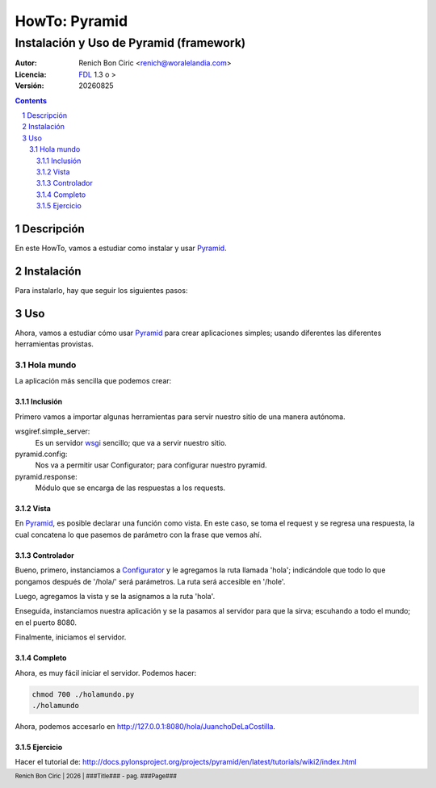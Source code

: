 ==============
HowTo: Pyramid
==============
----------------------------------------
Instalación y Uso de Pyramid (framework)
----------------------------------------

:Autor: 
    Renich Bon Ciric <renich@woralelandia.com>

:Licencia: 
    FDL_ 1.3 o >

:Versión:
    |version|

.. raw:: pdf

    PageBreak oneColumn

.. contents::

.. section-numbering::

.. raw:: pdf

    PageBreak oneColumn


Descripción
===========
En este HowTo, vamos a estudiar como instalar y usar Pyramid_.

.. raw:: pdf

    PageBreak oneColumn

Instalación
===========

Para instalarlo, hay que seguir los siguientes pasos:

.. code-block:: Bash
    :include: instalacion.bash

.. raw:: pdf

    PageBreak oneColumn

Uso
===
Ahora, vamos a estudiar cómo usar Pyramid_ para crear aplicaciones simples; usando diferentes las diferentes herramientas provistas.

.. raw:: pdf

    PageBreak oneColumn

Hola mundo
----------
La aplicación más sencilla que podemos crear:

Inclusión
#########
.. code-block:: Python
    :include: holamundo.py
    :start-at: #!/usr/bin/env python
    :end-before: # vista

Primero vamos a importar algunas herramientas para servir nuestro sitio de una manera autónoma.

wsgiref.simple_server:
    Es un servidor wsgi_ sencillo; que va a servir nuestro sitio.
pyramid.config:
    Nos va a permitir usar Configurator; para configurar nuestro pyramid.
pyramid.response:
    Módulo que se encarga de las respuestas a los requests.

.. raw:: pdf

    PageBreak oneColumn

Vista
#####
.. code-block:: Python
    :include: holamundo.py
    :start-at: # vista
    :end-before: # controlador

En Pyramid_, es posible declarar una función como vista. En este caso, se toma el request y se regresa una respuesta, la cual
concatena lo que pasemos de parámetro con la frase que vemos ahí.

.. Nota:: 
    matchdict_ es un método que regresará un objecto representando los parámetros.
   
.. raw:: pdf

    PageBreak oneColumn

Controlador
###########
.. code-block:: Python
    :include: holamundo.py
    :start-at: # controlador

Bueno, primero, instanciamos a Configurator_ y le agregamos la ruta llamada 'hola'; indicándole que todo lo que pongamos después de
'/hola/' será parámetros. La ruta será accesible en '/hole'.

Luego, agregamos la vista y se la asignamos a la ruta 'hola'.

Enseguida, instanciamos nuestra aplicación y se la pasamos al servidor para que la sirva; escuhando a todo el mundo; en el puerto
8080.

.. Advertencia::
    Usar la red 0.0.0.0 no es necesario cuando desarrollamos en privado. Es mejor usar 127.0.0.1 en esos casos.

Finalmente, iniciamos el servidor.

.. raw:: pdf

    PageBreak oneColumn

Completo
########
.. code-block:: Python
    :include: holamundo.py

Ahora, es muy fácil iniciar el servidor. Podemos hacer: 

.. code-block:: Bash

    chmod 700 ./holamundo.py
    ./holamundo

Ahora, podemos accesarlo en http://127.0.0.1:8080/hola/JuanchoDeLaCostilla.

.. raw:: pdf

    PageBreak oneColumn

Ejercicio
#########
Hacer el tutorial de: http://docs.pylonsproject.org/projects/pyramid/en/latest/tutorials/wiki2/index.html


.. Links
.. _Configurator: http://docs.pylonsproject.org/projects/pyramid/en/latest/api/config.html?highlight=configurator#pyramid.config.Configurator
.. _FDL: http://www.gnu.org/licenses/fdl.txt
.. _Pyramid: http://pylonsproject.org/
.. _matchdict: http://docs.pylonsproject.org/projects/pyramid/en/latest/api/request.html?highlight=matchdict#pyramid.request.Request.matchdict
.. _wsgi: https://en.wikipedia.org/wiki/Web_Server_Gateway_Interface

.. Directives
.. |version| date:: %Y%m%d
.. |year| date:: %Y

.. Settings
.. footer::
    Renich Bon Ciric | |year| | ###Title### - pag. ###Page###
